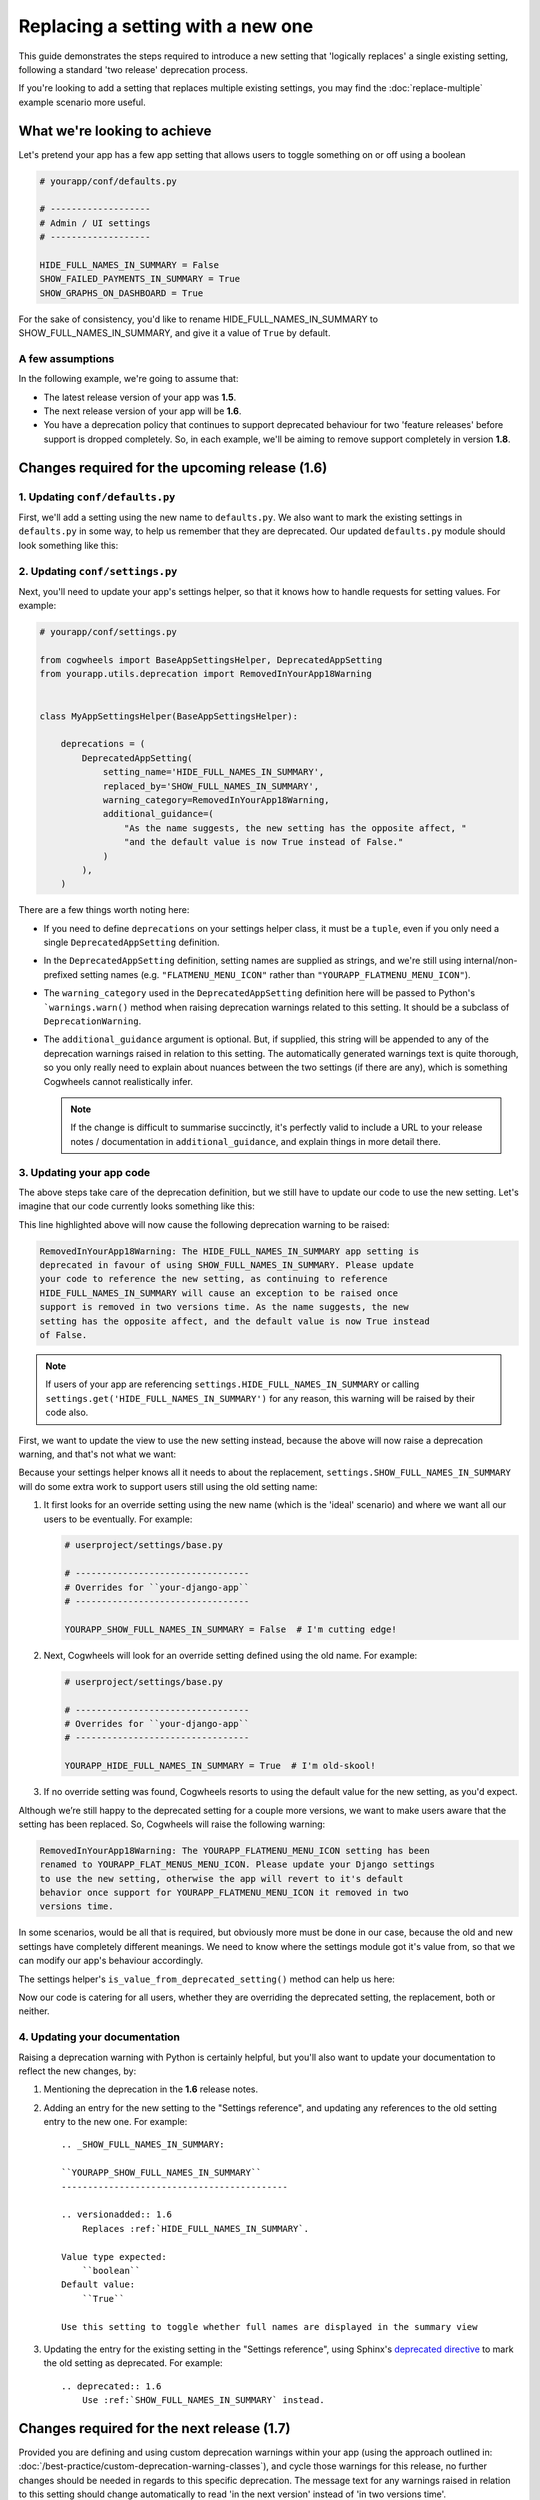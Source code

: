 ==================================
Replacing a setting with a new one
==================================

This guide demonstrates the steps required to introduce a new setting that 'logically replaces' a single existing setting, following a standard 'two release' deprecation process.

If you're looking to add a setting that replaces multiple existing settings, you may find the :doc:`replace-multiple` example scenario more useful.


What we're looking to achieve
=============================

Let's pretend your app has a few app setting that allows users to toggle something on or off using a boolean

.. code-block:: python

    # yourapp/conf/defaults.py

    # -------------------
    # Admin / UI settings
    # -------------------

    HIDE_FULL_NAMES_IN_SUMMARY = False
    SHOW_FAILED_PAYMENTS_IN_SUMMARY = True
    SHOW_GRAPHS_ON_DASHBOARD = True

For the sake of consistency, you'd like to rename HIDE_FULL_NAMES_IN_SUMMARY to SHOW_FULL_NAMES_IN_SUMMARY, and give it a value of ``True`` by default.


A few assumptions
-----------------

In the following example, we're going to assume that:

-   The latest release version of your app was **1.5**.
-   The next release version of your app will be **1.6**.
-   You have a deprecation policy that continues to support deprecated behaviour for two 'feature releases' before support is dropped completely. So, in each example, we'll be aiming to remove support completely in version **1.8**.


Changes required for the upcoming release (1.6)
===============================================


1. Updating ``conf/defaults.py``
--------------------------------

First, we'll add a setting using the new name to ``defaults.py``. We also want to mark the existing settings in ``defaults.py`` in some way, to help us remember that they are deprecated. Our updated ``defaults.py`` module should look something like this:

.. code-block:: python
    :emphasize-lines: 7,22

    # yourapp/conf/defaults.py

    # -------------------
    # Admin / UI settings
    # -------------------

    SHOW_FULL_NAMES_IN_SUMMARY = True  # I'm new!
    SHOW_FAILED_PAYMENTS_IN_SUMMARY = True
    SHOW_GRAPHS_ON_DASHBOARD = True

    # --------------
    # Other settings
    # --------------

    ...

    # -------------------
    # Deprecated settings
    # -------------------
    # These need to stick around until support is dropped completely

    HIDE_FULL_NAMES_IN_SUMMARY = False  # Remove me in v1.8!


2. Updating ``conf/settings.py``
--------------------------------

Next, you'll need to update your app's settings helper, so that it knows how to handle requests for setting values. For example:

.. code-block:: python
    
    # yourapp/conf/settings.py

    from cogwheels import BaseAppSettingsHelper, DeprecatedAppSetting
    from yourapp.utils.deprecation import RemovedInYourApp18Warning

    
    class MyAppSettingsHelper(BaseAppSettingsHelper):

        deprecations = (
            DeprecatedAppSetting(
                setting_name='HIDE_FULL_NAMES_IN_SUMMARY',
                replaced_by='SHOW_FULL_NAMES_IN_SUMMARY',
                warning_category=RemovedInYourApp18Warning,
                additional_guidance=(
                    "As the name suggests, the new setting has the opposite affect, "
                    "and the default value is now True instead of False."
                )
            ),
        )

There are a few things worth noting here:

-   If you need to define ``deprecations`` on your settings helper class, it must be a ``tuple``, even if you only need a single ``DeprecatedAppSetting`` definition.
-   In the ``DeprecatedAppSetting`` definition, setting names are supplied as strings, and we're still using internal/non-prefixed setting names (e.g. ``"FLATMENU_MENU_ICON"`` rather than ``"YOURAPP_FLATMENU_MENU_ICON"``).
-   The ``warning_category`` used in the ``DeprecatedAppSetting`` definition here will be passed to Python's ```warnings.warn()`` method when raising deprecation warnings related to this setting. It should be a subclass of ``DeprecationWarning``.
-   The ``additional_guidance`` argument is optional. But, if supplied, this string will be appended to any of the deprecation warnings raised in relation to this setting. The automatically generated warnings text is quite thorough, so you only really need to explain about nuances between the two settings (if there are any), which is something  Cogwheels cannot realistically infer.
    
    .. NOTE::
        If the change is difficult to summarise succinctly, it's perfectly valid to include a URL to your release notes / documentation in ``additional_guidance``, and explain things in more detail there.


3. Updating your app code
-------------------------

The above steps take care of the deprecation definition, but we still have to update our code to use the new setting. Let's imagine that our code currently looks something like this:

.. code-block:: python
    :emphasize-lines: 10

    # yourapp/views.py

    from django.views.generic import ListView
    from yourapp.conf import settings


    class TransactionSummaryList(ListView):
        
        def get_context_data(self, **kwargs):
            show_full_names = not settings.HIDE_FULL_NAMES_IN_SUMMARY
            data = {
                'show_full_names': show_full_names,
            }
            data.update(**kwargs)
            return super().get_context_data(**data)

        ...


This line highlighted above will now cause the following deprecation warning to be raised:

.. code-block:: console
    
    RemovedInYourApp18Warning: The HIDE_FULL_NAMES_IN_SUMMARY app setting is
    deprecated in favour of using SHOW_FULL_NAMES_IN_SUMMARY. Please update 
    your code to reference the new setting, as continuing to reference 
    HIDE_FULL_NAMES_IN_SUMMARY will cause an exception to be raised once
    support is removed in two versions time. As the name suggests, the new
    setting has the opposite affect, and the default value is now True instead
    of False.

.. NOTE:: If users of your app are referencing ``settings.HIDE_FULL_NAMES_IN_SUMMARY`` or calling ``settings.get('HIDE_FULL_NAMES_IN_SUMMARY')`` for any reason, this warning will be raised by their code also.

First, we want to update the view to use the new setting instead, because the above will now raise a deprecation warning, and that's not what we want:

.. code-block:: python
    :emphasize-lines: 6

    # yourapp/views.py

    class TransactionSummaryList(ListView):
        
        def get_context_data(self, **kwargs):
            show_full_names = settings.SHOW_FULL_NAMES_IN_SUMMARY
            data = {
                'hide_full_names': hide_full_names,
            }
            data.update(**kwargs)
            return super().get_context_data(**data)

        ...

Because your settings helper knows all it needs to about the replacement, ``settings.SHOW_FULL_NAMES_IN_SUMMARY`` will do some extra work to support users still using the old setting name:

1.  It first looks for an override setting using the new name (which is the 'ideal' scenario) and where we want all our users to be eventually. For example:

    .. code-block:: python
        
        # userproject/settings/base.py

        # ---------------------------------
        # Overrides for ``your-django-app``
        # ---------------------------------

        YOURAPP_SHOW_FULL_NAMES_IN_SUMMARY = False  # I'm cutting edge!

2.  Next, Cogwheels will look for an override setting defined using the old name. For example:

    .. code-block:: python

        # userproject/settings/base.py

        # ---------------------------------
        # Overrides for ``your-django-app``
        # ---------------------------------

        YOURAPP_HIDE_FULL_NAMES_IN_SUMMARY = True  # I'm old-skool!

3.  If no override setting was found, Cogwheels resorts to using the default value for the new setting, as you'd expect.

Although we’re still happy to the deprecated setting for a couple more versions, we want to make users aware that the setting has been replaced. So, Cogwheels will raise the following warning:

.. code-block:: console
    
    RemovedInYourApp18Warning: The YOURAPP_FLATMENU_MENU_ICON setting has been 
    renamed to YOURAPP_FLAT_MENUS_MENU_ICON. Please update your Django settings
    to use the new setting, otherwise the app will revert to it's default
    behavior once support for YOURAPP_FLATMENU_MENU_ICON it removed in two 
    versions time.

In some scenarios, would be all that is required, but obviously more must be done in our case, because the old and new settings have completely different meanings. We need to know where the settings module got it's value from, so that we can modify our app's behaviour accordingly.

The settings helper's ``is_value_from_deprecated_setting()`` method can help us here:

.. code-block:: python
    :emphasize-lines: 8-18

    # yourapp/views.py

    class TransactionSummaryList(ListView):
        
        def get_context_data(self, **kwargs):
            show_full_names = settings.SHOW_FULL_NAMES_IN_SUMMARY
            
            # TODO: Remove in v1.8
            if settings.is_value_from_deprecated_setting(
                'SHOW_FULL_NAMES_IN_SUMMARY', 'HIDE_FULL_NAMES_IN_SUMMARY'
            ):
                # The old setting meant the opposite, so...
                show_full_names = not show_full_names
            
            data = {
                'hide_full_names': hide_full_names,
            }
            data.update(**kwargs)
            return super().get_context_data(**data)

        ...

Now our code is catering for all users, whether they are overriding the deprecated setting, the replacement, both or neither.


4. Updating your documentation
------------------------------

Raising a deprecation warning with Python is certainly helpful, but you'll also want to update your documentation to reflect the new changes, by:

1.  Mentioning the deprecation in the **1.6** release notes.
2.  Adding an entry for the new setting to the "Settings reference", and updating any references to the old setting entry to the new one. For example::
        
        .. _SHOW_FULL_NAMES_IN_SUMMARY:

        ``YOURAPP_SHOW_FULL_NAMES_IN_SUMMARY``
        -------------------------------------------

        .. versionadded:: 1.6
            Replaces :ref:`HIDE_FULL_NAMES_IN_SUMMARY`.

        Value type expected:
            ``boolean``
        Default value:
            ``True``

        Use this setting to toggle whether full names are displayed in the summary view

3.  Updating the entry for the existing setting in the "Settings reference", using Sphinx's `deprecated directive <http://www.sphinx-doc.org/en/stable/markup/para.html#directive-deprecated>`_ to mark the old setting as deprecated. For example::

        .. deprecated:: 1.6
            Use :ref:`SHOW_FULL_NAMES_IN_SUMMARY` instead.


Changes required for the next release (1.7)
===========================================

Provided you are defining and using custom deprecation warnings within your app (using the approach outlined in: :doc:`/best-practice/custom-deprecation-warning-classes`), and cycle those warnings for this release, no further changes should be needed in regards to this specific deprecation. The message text for any warnings raised in relation to this setting should change automatically to read 'in the next version' instead of 'in two versions time'.


Changes required for the following release (1.8)
================================================

We're finally ready to remove support for the old setting (YEY!), so the following steps should be taken:

1.  Remove the default value for the old setting from ``defaults.py`` 
    
    .. code-block:: python
        :emphasize-lines: 22

        # yourapp/conf/defaults.py

        # -------------------
        # Admin / UI settings
        # -------------------

        SHOW_FULL_NAMES_IN_SUMMARY = True  # I'm new!
        SHOW_FAILED_PAYMENTS_IN_SUMMARY = True
        SHOW_GRAPHS_ON_DASHBOARD = True

        # --------------
        # Other settings
        # --------------

        ...

        # -------------------
        # Deprecated settings
        # -------------------
        # These need to stick around until support is dropped completely

        HIDE_FULL_NAMES_IN_SUMMARY = False  # REMOVE THIS LINE!

2.  Remove the deprecation definition from your setting helper class in ``settings.py``

    .. code-block:: python
        :emphasize-lines: 7

        # yourapp/conf/settings.py
        
        from cogwheels import BaseAppSettingsHelper, DeprecatedAppSetting
        from yourapp.utils.deprecation import RemovedInYourApp18Warning

        class MyAppSettingsHelper(BaseAppSettingsHelper):
            deprecations = ()

3. Remove any special-case code that was added in **1.6** to support the old setting during it's deprecation period.
    
4. Announce the breaking change in the version **1.8** release notes.

5. Remove the entry for the old setting from the "Settings reference" page of the documentation.
